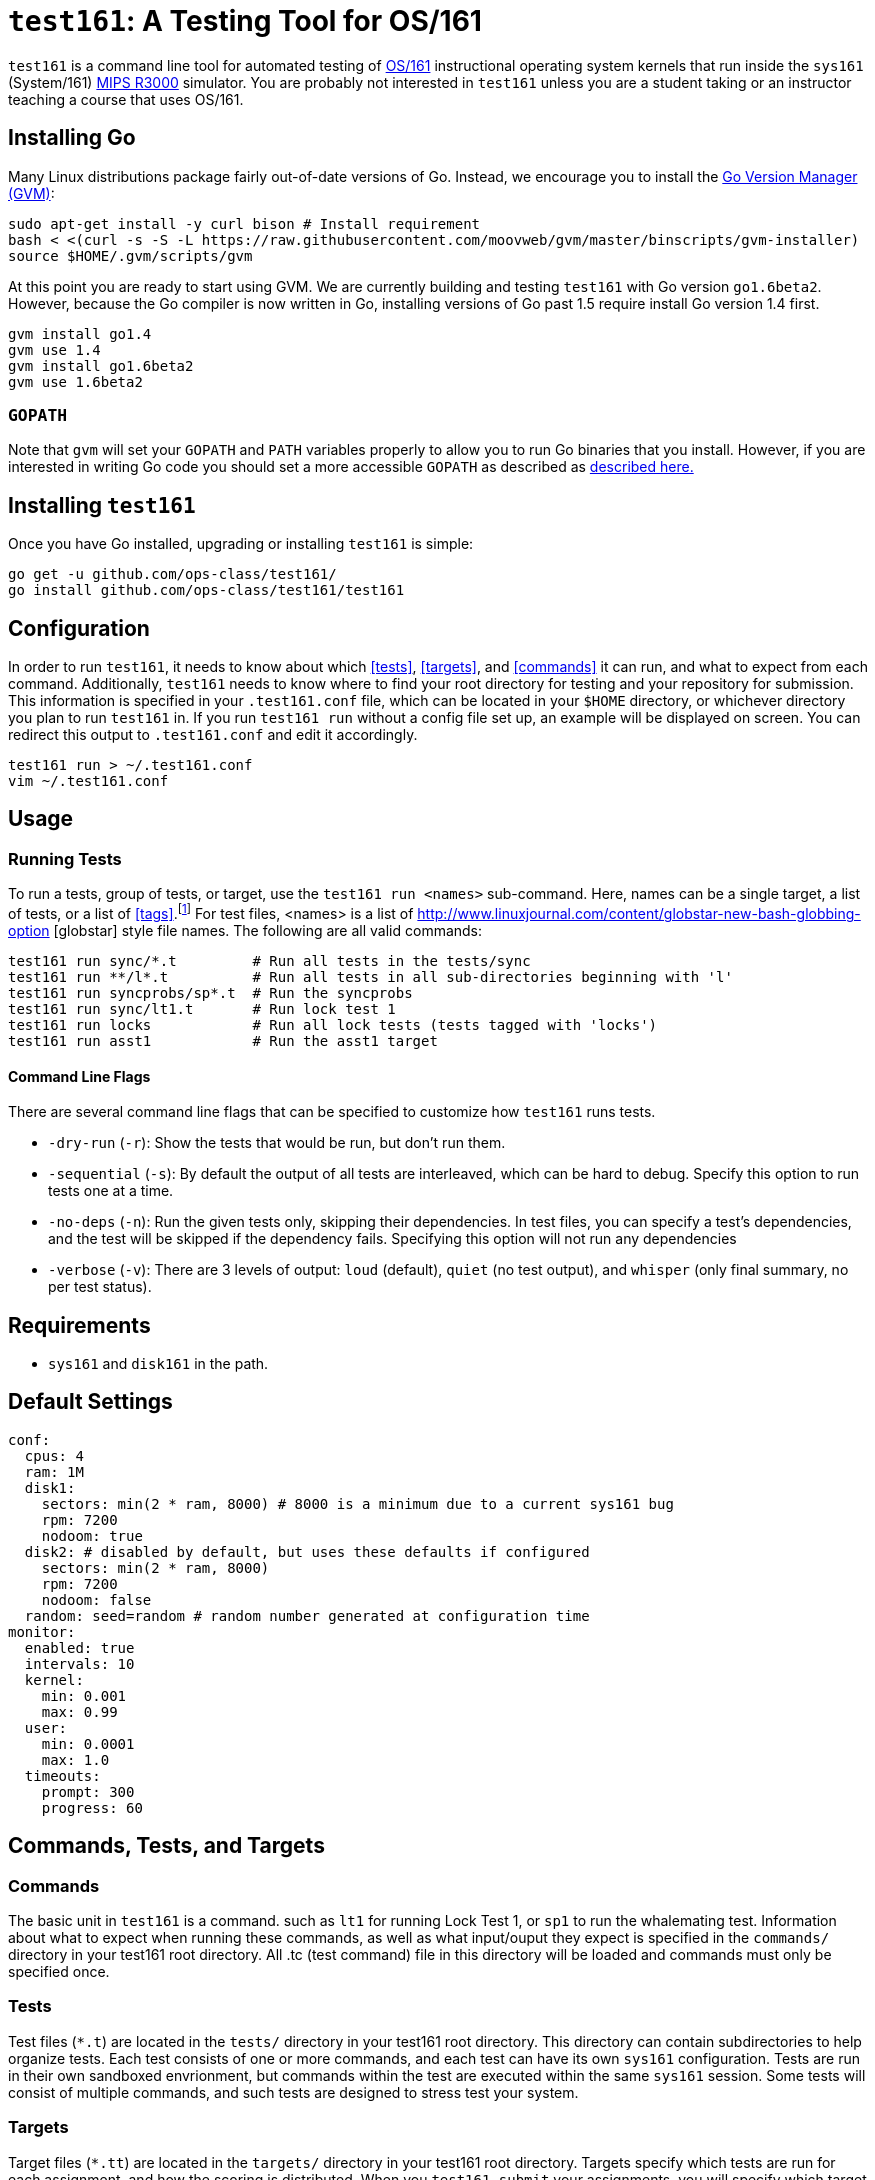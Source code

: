 = `test161`: A Testing Tool for OS/161

`test161` is a command line tool for automated testing of
http://os161.eecs.harvard.edu[OS/161] instructional operating system kernels
that run inside the `sys161` (System/161)
https://en.wikipedia.org/wiki/R3000[MIPS R3000] simulator. You are probably
not interested in `test161` unless you are a student taking or an instructor
teaching a course that uses OS/161.

== Installing Go

Many Linux distributions package fairly out-of-date versions of Go. Instead,
we encourage you to install the https://github.com/moovweb/gvm[Go Version Manager (GVM)]:

[source,bash]
----
sudo apt-get install -y curl bison # Install requirement
bash < <(curl -s -S -L https://raw.githubusercontent.com/moovweb/gvm/master/binscripts/gvm-installer)
source $HOME/.gvm/scripts/gvm
----

At this point you are ready to start using GVM. We are currently building and
testing `test161` with Go version `go1.6beta2`. However, because the Go
compiler is now written in Go, installing versions of Go past 1.5 require
install Go version 1.4 first.

[source,bash]
----
gvm install go1.4
gvm use 1.4
gvm install go1.6beta2
gvm use 1.6beta2
----

=== `GOPATH`

Note that `gvm` will set your `GOPATH` and `PATH` variables properly to allow
you to run Go binaries that you install. However, if you are interested in
writing Go code you should set a more accessible `GOPATH` as described as https://golang.org/doc/code.html#GOPATH[described
here.]

== Installing `test161`

Once you have Go installed, upgrading or installing `test161` is simple:

[source,bash]
----
go get -u github.com/ops-class/test161/
go install github.com/ops-class/test161/test161
----

== Configuration

In order to run `test161`, it needs to know about which <<tests>>, 
<<targets>>, and <<commands>> it can run, and what to expect from  each command.
Additionally, `test161` needs to know where to find your root directory for
testing and your repository for submission. This information is specified in your
`.test161.conf` file, which can be located in your `$HOME` directory, or whichever
directory you plan to run `test161` in. If you run `test161 run` without a config
file set up, an example will be displayed on screen.  You can redirect this output
to `.test161.conf` and edit it accordingly.

[source,bash]
----
test161 run > ~/.test161.conf
vim ~/.test161.conf
----

== Usage

=== Running Tests

To run a tests, group of tests, or target, use the `test161 run <names>` sub-command.
Here, names can be a single target, a list of tests, or a list of <<tags>>.footnote:[In the case
that tag and target names conflict, specify `-tag` if you mean tag.] For test files,
<names> is a list of http://www.linuxjournal.com/content/globstar-new-bash-globbing-option [globstar]
style file names.  The following are all valid commands:

[source,bash]
----
test161 run sync/*.t         # Run all tests in the tests/sync
test161 run **/l*.t          # Run all tests in all sub-directories beginning with 'l'
test161 run syncprobs/sp*.t  # Run the syncprobs
test161 run sync/lt1.t       # Run lock test 1
test161 run locks            # Run all lock tests (tests tagged with 'locks')
test161 run asst1            # Run the asst1 target
----

==== Command Line Flags
There are several command line flags that can be specified to customize how `test161` runs tests.

* `-dry-run` (`-r`): Show the tests that would be run, but don't run them.
* `-sequential` (`-s`): By default the output of all tests are interleaved, which can be hard to debug.
Specify this option to run tests one at a time.
* `-no-deps` (`-n`): Run the given tests only, skipping their dependencies. In test files, you can specify a
test's dependencies, and the test will be skipped if the dependency fails. Specifying this option will not
run any dependencies
* `-verbose` (`-v`): There are 3 levels of output: `loud` (default), `quiet` (no test output), and `whisper` (only final summary, no
per test status).

== Requirements

* `sys161` and `disk161` in the path.

== Default Settings

....
conf:
  cpus: 4
  ram: 1M
  disk1:
    sectors: min(2 * ram, 8000) # 8000 is a minimum due to a current sys161 bug
    rpm: 7200
    nodoom: true
  disk2: # disabled by default, but uses these defaults if configured
    sectors: min(2 * ram, 8000)
    rpm: 7200
    nodoom: false
  random: seed=random # random number generated at configuration time
monitor:
  enabled: true
  intervals: 10
  kernel:
    min: 0.001
    max: 0.99
  user:
    min: 0.0001
    max: 1.0
  timeouts:
    prompt: 300
    progress: 60
....

== Commands, Tests, and Targets

=== [[commands]]Commands

The basic unit in `test161` is a command. such as `lt1` for running Lock Test 1,
or `sp1` to run the whalemating test.  Information about what to
expect when running these commands, as well as what input/ouput they expect
 is specified in the `commands/` directory in your test161 root directory.
All .tc (test command) file in this directory will be loaded and commands must
only be specified once.

=== [[tests]]Tests

Test files (`*.t`) are located in the `tests/` directory in your test161 root
directory. This directory can contain subdirectories to help organize tests.
Each test consists of one or more commands, and each test can have its own
`sys161` configuration.  Tests are run in their own sandboxed envrionment, 
but commands within the test are executed within the same `sys161` session.
Some tests will consist of multiple commands, and such tests are designed to
stress test your system.

=== [[targets]]Targets

Target files (`*.tt`) are located in the `targets/` directory in your test161 root
directory. Targets specify which tests are run for each assignment, and
how the scoring is distributed. When you `test161 submit` your assignments, you will
specify which target to submit to.

== Features

=== Testfile Syntactic Sugar

A line starting with `$` will be run in the shell and start the shell as
needed. Lines not starting with `$` are run from the kernel prompt and get
there if necessary by exiting the shell. `sys161` shuts down cleanly without
requiring the test manually exit the shell and kernel, as needed.

So this test:
....
$ /bin/true
....

Expands to:
....
s
/bin/true
exit
q
....

*Note that commands run in the shell _must_ be prefixed with `$`.* Otherwise
`test161` will consider them a kernel command and exit the shell before
running them. For example:

This test is probably not what you want:
....
s
/bin/true
....

Because it will expand to:
....
s
exit
/bin/true # not a kernel command
....

But this is so much simpler, right?
....
$ /bin/true
....

=== [[tags]]Test Tags
Optionally, tests can have one or more tags. `test161` can be invoked to run these tests
as a group with `test161 run <tag>`.

=== Progress Tracking Using `stat161` Output

`test161` uses the collected `stat161` output produced by the running kernel to
detect deadlocks, livelocks, and other forms of stalls. We do this using
several different strategies:

. *Progress and prompt timeouts.* Testfiles can configure both progress
(`monitorconf.timeouts.progress`) and prompt (`monitorconf.timeouts.prompt`)
timeouts. The former is used to kill the test if no output has appeared, while
the latter is passed to `expect` and used to kill the test of the prompt is
delayed. Ideally OS/161 tests should produce some output while they run to
help keep the progress timeout from firing, but the other progress tracking
strategies described below should also help.
. *User and kernel maximum and minimum cycles.* `test161` maintains a buffer
of statistics over a configurable number of `stat161` intervals. Limits on the
minimum and maximum number of kernel and user cycles (expressed as fractions)
over this buffer can help detect deadlocks (minimum) and livelocks (maximum).
User limits are only applied when running in userspace.
.  Note that `test161`
also checks to ensure that there are no user cycles generated when we are
running in kernel mode, which could be caused by a hung progress.


=== Running multiple tests and dependencies

=== Correctness vs. Grading

=== Multiple output strategies

`test161` supports different output strategies through its PersistenceManager
interface. Each TestEnvironment as a PersistenceManager which receives
callbacks when events happen, like when scores changes, status change, or when
output lines are added. This allows multiple implementations to handle output
as they wish. The test161 client utility implements the interface through
its ConsolePersistence type, which writes all input to stdout. The server uses
a MongoPersistence type which outputs JSON data to our mongo backend server.


== TODOs

=== Nits

* Handle missing newline correctly. Test with shll for lossy shell support.
* Configuration sanity checks
* sys161 version checks
* Correctly identify lines in interleaved output.
* Add ways to print all tests and groups.

=== Support for GDB backtraces on error

It should be possible to automate the process of hooking up a debugger and
running BT on panics.

=== Security

The os161 side is in working condition, though we need still need to modify
userspace binaries and add secprintf to userspace.  In test161, we currently
verify output lines when we see the secure 4-tuple, but the keymap still
needs to be generated during the build. Still to do:

* Key generation
* Overlay file copying
* Key substitution
* Check for unique salt values during validation

=== Server Binary
* Server stats API
